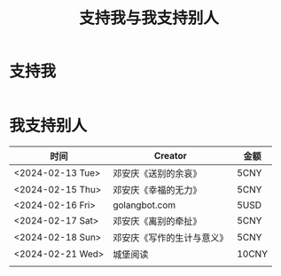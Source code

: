 #+TITLE: 支持我与我支持别人

* 支持我

#+BEGIN_EXPORT html
<div class="support-img">
  <img src="/images/alipay.webp" alt="支付宝收款码">
  <img src="/images/wechatpay.webp" alt="微信赞赏码">
</div>
<style>
.support-img {
  display: flex;
  justify-content: center;

  img {
    width: 50%;
    margin-inline: 5rem;
  }
}
</style>
#+END_EXPORT

* 我支持别人


| 时间             | Creator                    | 金额  |
|------------------+----------------------------+-------|
| <2024-02-13 Tue> | 邓安庆《送别的余哀》       | 5CNY  |
| <2024-02-15 Thu> | 邓安庆《幸福的无力》       | 5CNY  |
| <2024-02-16 Fri> | golangbot.com              | 5USD  |
| <2024-02-17 Sat> | 邓安庆《离别的牵扯》       | 5CNY  |
| <2024-02-18 Sun> | 邓安庆《写作的生计与意义》 | 5CNY  |
| <2024-02-21 Wed> | 城堡阅读                   | 10CNY |
|                  |                            |       |
